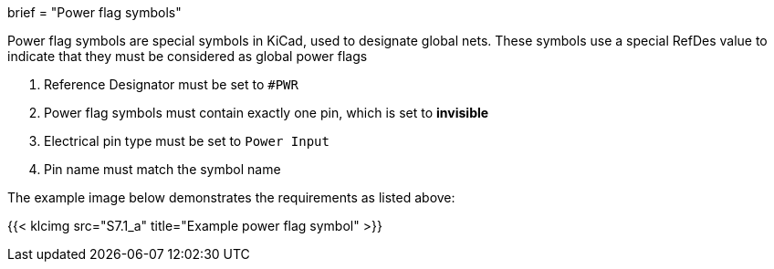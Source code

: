 +++
brief = "Power flag symbols"
+++

Power flag symbols are special symbols in KiCad, used to designate global nets. These symbols use a special RefDes value to indicate that they must be considered as global power flags

1. Reference Designator must be set to `#PWR`
1. Power flag symbols must contain exactly one pin, which is set to *invisible*
1. Electrical pin type must be set to `Power Input`
1. Pin name must match the symbol name

The example image below demonstrates the requirements as listed above:

{{< klcimg src="S7.1_a" title="Example power flag symbol" >}}